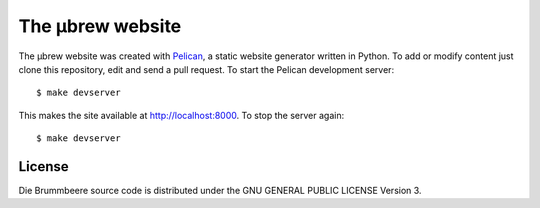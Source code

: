 The μbrew website
=================

The μbrew website was created with `Pelican
<http://docs.getpelican.com/en/3.5.0/>`_, a static website generator written
in Python. To add or modify content just clone this repository, edit and
send a pull request. To start the Pelican development server::

	$ make devserver

This makes the site available at http://localhost:8000. To stop the server
again::

	$ make devserver


License
-------

Die Brummbeere source code is distributed under the GNU GENERAL PUBLIC LICENSE
Version 3.
